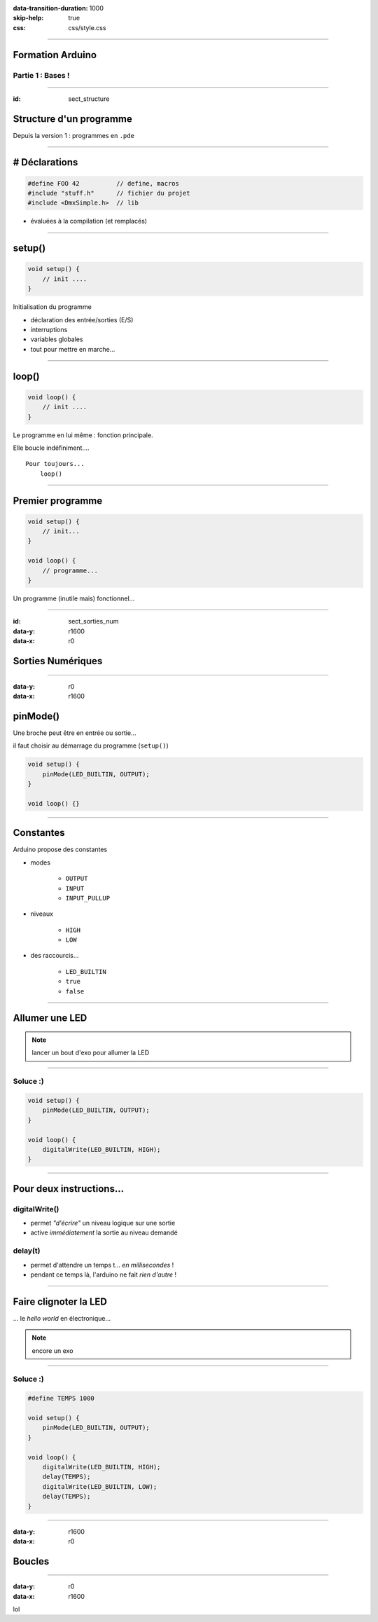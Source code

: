 :data-transition-duration: 1000
:skip-help: true
:css: css/style.css

.. role:: i

.. title:: Formation Arduino : Part 1

----

Formation Arduino
=================

Partie 1 : Bases !
------------------

----

:id: sect_structure

Structure d'un programme
========================

Depuis la version 1 : programmes en ``.pde``

----

# Déclarations
==============

.. code:: c

    #define FOO 42          // define, macros
    #include "stuff.h"      // fichier du projet
    #include <DmxSimple.h>  // lib

- évaluées à la compilation (et remplacés)

----

setup()
=======

.. code:: c

    void setup() {
        // init ....
    }

Initialisation du programme

- déclaration des entrée/sorties (E/S)
- interruptions
- variables globales
- tout pour mettre en marche...

----

loop()
======

.. code:: c

    void loop() {
        // init ....
    }

Le programme en lui même : fonction principale.

Elle boucle indéfiniment....

::

    Pour toujours...
        loop()

----

Premier programme
=================

.. code:: c

    void setup() {
        // init...
    }

    void loop() {
        // programme...
    }

Un programme (inutile mais) fonctionnel...

----

:id: sect_sorties_num
:data-y: r1600
:data-x: r0

Sorties Numériques
==================

.. image:: imgs/sorties_num/ArduinoUno.jpg
    :width: 600px

----

:data-y: r0
:data-x: r1600

pinMode()
=========

Une broche peut être en entrée ou sortie...

il faut choisir au démarrage du programme (``setup()``)

.. code:: c

    void setup() {
        pinMode(LED_BUILTIN, OUTPUT);
    }

    void loop() {}

----

Constantes
==========

Arduino propose des constantes

- modes

    - ``OUTPUT``
    - ``INPUT``
    - ``INPUT_PULLUP``

- niveaux

    - ``HIGH``
    - ``LOW``

- des raccourcis...

    - ``LED_BUILTIN``
    - ``true``
    - ``false``

----

Allumer une LED
===============

.. note::

    lancer un bout d'exo pour allumer la LED

----

Soluce :)
---------

.. code:: c

    void setup() {
        pinMode(LED_BUILTIN, OUTPUT);
    }

    void loop() {
        digitalWrite(LED_BUILTIN, HIGH);
    }

----

Pour deux instructions...
=========================

digitalWrite()
--------------

- permet *"d'écrire"* un niveau logique sur une sortie
- active :i:`immédiatement` la sortie au niveau demandé

delay(t)
--------

- permet d'attendre un temps t... :i:`en millisecondes` !
- pendant ce temps là, l'arduino ne fait :i:`rien d'autre` !

----

Faire clignoter la LED
======================

... le *hello world* en électronique...

.. note::

    encore un exo

----

Soluce :)
---------

.. code:: c

    #define TEMPS 1000

    void setup() {
        pinMode(LED_BUILTIN, OUTPUT);
    }

    void loop() {
        digitalWrite(LED_BUILTIN, HIGH);
        delay(TEMPS);
        digitalWrite(LED_BUILTIN, LOW);
        delay(TEMPS);
    }

----

:data-y: r1600
:data-x: r0

Boucles
=======

----

:data-y: r0
:data-x: r1600

lol
